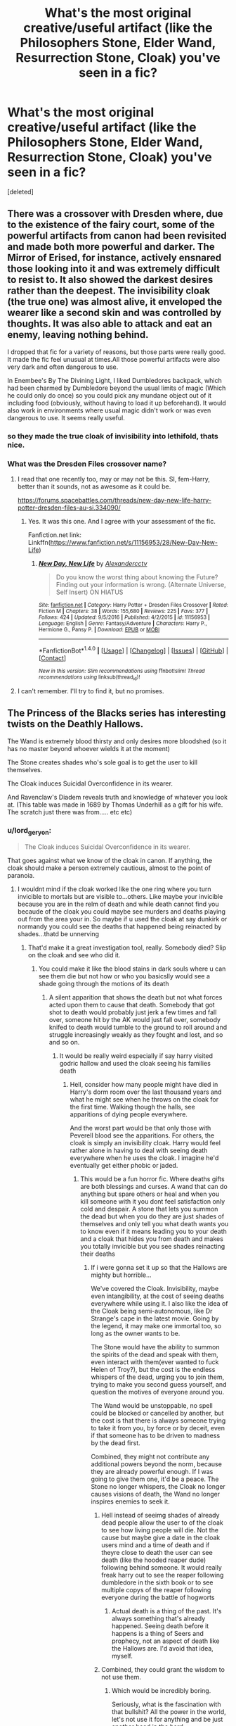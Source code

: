 #+TITLE: What's the most original creative/useful artifact (like the Philosophers Stone, Elder Wand, Resurrection Stone, Cloak) you've seen in a fic?

* What's the most original creative/useful artifact (like the Philosophers Stone, Elder Wand, Resurrection Stone, Cloak) you've seen in a fic?
:PROPERTIES:
:Score: 15
:DateUnix: 1497286411.0
:DateShort: 2017-Jun-12
:END:
[deleted]


** There was a crossover with Dresden where, due to the existence of the fairy court, some of the powerful artifacts from canon had been revisited and made both more powerful and darker. The Mirror of Erised, for instance, actively ensnared those looking into it and was extremely difficult to resist to. It also showed the darkest desires rather than the deepest. The invisibility cloak (the true one) was almost alive, it enveloped the wearer like a second skin and was controlled by thoughts. It was also able to attack and eat an enemy, leaving nothing behind.

I dropped that fic for a variety of reasons, but those parts were really good. It made the fic feel unusual at times.All those powerful artifacts were also very dark and often dangerous to use.

In Enembee's By The Divining Light, I liked Dumbledores backpack, which had been charmed by Dumbledore beyond the usual limits of magic (Which he could only do once) so you could pick any mundane object out of it including food (obviously, without having to load it up beforehand). It would also work in environments where usual magic didn't work or was even dangerous to use. It seems really useful.
:PROPERTIES:
:Author: AnIndividualist
:Score: 10
:DateUnix: 1497296128.0
:DateShort: 2017-Jun-13
:END:

*** so they made the true cloak of invisibility into lethifold, thats nice.
:PROPERTIES:
:Author: Archimand
:Score: 7
:DateUnix: 1497298834.0
:DateShort: 2017-Jun-13
:END:


*** What was the Dresden Files crossover name?
:PROPERTIES:
:Author: Freshenstein
:Score: 1
:DateUnix: 1497320606.0
:DateShort: 2017-Jun-13
:END:

**** I read that one recently too, may or may not be this. SI, fem-Harry, better than it sounds, not as awesome as it could be.

[[https://forums.spacebattles.com/threads/new-day-new-life-harry-potter-dresden-files-au-si.334090/]]
:PROPERTIES:
:Author: Murky_Red
:Score: 4
:DateUnix: 1497322755.0
:DateShort: 2017-Jun-13
:END:

***** Yes. It was this one. And I agree with your assessment of the fic.

Fanfiction.net link: Linkffn([[https://www.fanfiction.net/s/11156953/28/New-Day-New-Life]])
:PROPERTIES:
:Author: AnIndividualist
:Score: 2
:DateUnix: 1497345952.0
:DateShort: 2017-Jun-13
:END:

****** [[http://www.fanfiction.net/s/11156953/1/][*/New Day, New Life/*]] by [[https://www.fanfiction.net/u/4729913/Alexandercctv][/Alexandercctv/]]

#+begin_quote
  Do you know the worst thing about knowing the Future? Finding out your information is wrong. (Alternate Universe, Self Insert) ON HIATUS
#+end_quote

^{/Site/: [[http://www.fanfiction.net/][fanfiction.net]] *|* /Category/: Harry Potter + Dresden Files Crossover *|* /Rated/: Fiction M *|* /Chapters/: 38 *|* /Words/: 155,680 *|* /Reviews/: 225 *|* /Favs/: 377 *|* /Follows/: 424 *|* /Updated/: 9/5/2016 *|* /Published/: 4/2/2015 *|* /id/: 11156953 *|* /Language/: English *|* /Genre/: Fantasy/Adventure *|* /Characters/: Harry P., Hermione G., Pansy P. *|* /Download/: [[http://www.ff2ebook.com/old/ffn-bot/index.php?id=11156953&source=ff&filetype=epub][EPUB]] or [[http://www.ff2ebook.com/old/ffn-bot/index.php?id=11156953&source=ff&filetype=mobi][MOBI]]}

--------------

*FanfictionBot*^{1.4.0} *|* [[[https://github.com/tusing/reddit-ffn-bot/wiki/Usage][Usage]]] | [[[https://github.com/tusing/reddit-ffn-bot/wiki/Changelog][Changelog]]] | [[[https://github.com/tusing/reddit-ffn-bot/issues/][Issues]]] | [[[https://github.com/tusing/reddit-ffn-bot/][GitHub]]] | [[[https://www.reddit.com/message/compose?to=tusing][Contact]]]

^{/New in this version: Slim recommendations using/ ffnbot!slim! /Thread recommendations using/ linksub(thread_id)!}
:PROPERTIES:
:Author: FanfictionBot
:Score: 1
:DateUnix: 1497345964.0
:DateShort: 2017-Jun-13
:END:


**** I can't remember. I'll try to find it, but no promises.
:PROPERTIES:
:Author: AnIndividualist
:Score: 1
:DateUnix: 1497344402.0
:DateShort: 2017-Jun-13
:END:


** The Princess of the Blacks series has interesting twists on the Deathly Hallows.

The Wand is extremely blood thirsty and only desires more bloodshed (so it has no master beyond whoever wields it at the moment)

The Stone creates shades who's sole goal is to get the user to kill themselves.

The Cloak induces Suicidal Overconfidence in its wearer.

And Ravenclaw's Diadem reveals truth and knowledge of whatever you look at. (This table was made in 1689 by Thomas Underhill as a gift for his wife. The scratch just there was from..... etc etc)
:PROPERTIES:
:Author: archangelceaser
:Score: 8
:DateUnix: 1497306429.0
:DateShort: 2017-Jun-13
:END:

*** u/lord_geryon:
#+begin_quote
  The Cloak induces Suicidal Overconfidence in its wearer.
#+end_quote

That goes against what we know of the cloak in canon. If anything, the cloak should make a person extremely cautious, almost to the point of paranoia.
:PROPERTIES:
:Author: lord_geryon
:Score: 5
:DateUnix: 1497376442.0
:DateShort: 2017-Jun-13
:END:

**** I wouldnt mind if the cloak worked like the one ring where you turn invicible to mortals but are visible to...others. Like maybe your invicible because you are in the relm of death and while death cannot find you becaude of the cloak you could maybe see murders and deaths playing out from the area your in. So maybe if u used the cloak at say dunkirk or normandy you could see the deaths that happened being reinacted by shades...thatd be unnerving
:PROPERTIES:
:Author: flingerdinger
:Score: 1
:DateUnix: 1497395366.0
:DateShort: 2017-Jun-14
:END:

***** That'd make it a great investigation tool, really. Somebody died? Slip on the cloak and see who did it.
:PROPERTIES:
:Author: lord_geryon
:Score: 2
:DateUnix: 1497395663.0
:DateShort: 2017-Jun-14
:END:

****** You could make it like the blood stains in dark souls where u can see them die but not how or who you basicslly would see a shade going through the motions of its death
:PROPERTIES:
:Author: flingerdinger
:Score: 2
:DateUnix: 1497395902.0
:DateShort: 2017-Jun-14
:END:

******* A silent apparition that shows the death but not what forces acted upon them to cause that death. Somebody that got shot to death would probably just jerk a few times and fall over, someone hit by the AK would just fall over, somebody knifed to death would tumble to the ground to roll around and struggle increasingly weakly as they fought and lost, and so and so on.
:PROPERTIES:
:Author: lord_geryon
:Score: 3
:DateUnix: 1497397225.0
:DateShort: 2017-Jun-14
:END:

******** It would be really weird especially if say harry visited godric hallow and used the cloak seeing his families death
:PROPERTIES:
:Author: flingerdinger
:Score: 1
:DateUnix: 1497397611.0
:DateShort: 2017-Jun-14
:END:

********* Hell, consider how many people might have died in Harry's dorm room over the last thousand years and what he might see when he throws on the cloak for the first time. Walking though the halls, see apparitions of dying people everywhere.

And the worst part would be that only those with Peverell blood see the apparitions. For others, the cloak is simply an invisibility cloak. Harry would feel rather alone in having to deal with seeing death everywhere when he uses the cloak. I imagine he'd eventually get either phobic or jaded.
:PROPERTIES:
:Author: lord_geryon
:Score: 1
:DateUnix: 1497398549.0
:DateShort: 2017-Jun-14
:END:

********** This would be a fun horror fic. Where deaths gifts are both blessings and curses. A wand that can do anything but spare others or heal and when you kill someone with it you dont feel satisfaction only cold and despair. A stone that lets you summon the dead but when you do they are just shades of themselves and only tell you what death wants you to know even if it means leading you to your death and a cloak that hides you from death and makes you totally invicible but you see shades reinacting their deaths
:PROPERTIES:
:Author: flingerdinger
:Score: 2
:DateUnix: 1497398873.0
:DateShort: 2017-Jun-14
:END:

*********** If i were gonna set it up so that the Hallows are mighty but horrible...

We've covered the Cloak. Invisibility, maybe even intangibility, at the cost of seeing deaths everywhere while using it. I also like the idea of the Cloak being semi-autonomous, like Dr Strange's cape in the latest movie. Going by the legend, it may make one immortal too, so long as the owner wants to be.

The Stone would have the ability to summon the spirits of the dead and speak with them, even interact with them(ever wanted to fuck Helen of Troy?), but the cost is the endless whispers of the dead, urging you to join them, trying to make you second guess yourself, and question the motives of everyone around you.

The Wand would be unstoppable, no spell could be blocked or cancelled by another, but the cost is that there is always someone trying to take it from you, by force or by deceit, even if that someone has to be driven to madness by the dead first.

Combined, they might not contribute any additional powers beyond the norm, because they are already powerful enough. If I was going to give them one, it'd be a peace. The Stone no longer whispers, the Cloak no longer causes visions of death, the Wand no longer inspires enemies to seek it.
:PROPERTIES:
:Author: lord_geryon
:Score: 3
:DateUnix: 1497399993.0
:DateShort: 2017-Jun-14
:END:

************ Hell instead of seeimg shades of already dead people allow the user to of the cloak to see how living people will die. Not the cause but maybe give a date in the cloak users mind and a time of death and if theyre close to death the user can see death (like the hooded reaper dude) following behind someone. It would really freak harry out to see the reaper following dumbledore in the sixth book or to see multiple copys of the reaper following everyone during the battle of hogworts
:PROPERTIES:
:Author: flingerdinger
:Score: 1
:DateUnix: 1497400205.0
:DateShort: 2017-Jun-14
:END:

************* Actual death is a thing of the past. It's always something that's already happened. Seeing death before it happens is a thing of Seers and prophecy, not an aspect of death like the Hallows are. I'd avoid that idea, myself.
:PROPERTIES:
:Author: lord_geryon
:Score: 1
:DateUnix: 1497400563.0
:DateShort: 2017-Jun-14
:END:


************ Combined, they could grant the wisdom to not use them.
:PROPERTIES:
:Author: AnIndividualist
:Score: 1
:DateUnix: 1497431943.0
:DateShort: 2017-Jun-14
:END:

************* Which would be incredibly boring.

Seriously, what is the fascination with that bullshit? All the power in the world, let's not use it for anything and be just another head in the herd.
:PROPERTIES:
:Author: lord_geryon
:Score: 1
:DateUnix: 1497449038.0
:DateShort: 2017-Jun-14
:END:

************** Not necessarily, It could make you realize that you'd better seek your own power instead of relying on and running after powerful artifacts made by others.

The thing is, this is some pretty dark power to wield. Those things always come at a price. The wisdom to not be blinded by it and seek power elsewhere seems a very good lesson to learn. Not because it's power and power is bad, but because their powers are a lie, that leads you to your doom.

The guy that would have spent years to gather the Hallows would suddenly realize that he has found something else he didn't know he was after. He would take a new look at all those years and grow from it. Maybe, the 3 Hallows combined could give the wearer some magically enforced epiphany that would allow them to grow and accomplish what they really want to accomplish without needing the Hallows anymore.

But basically, the idea of someone spending years gathering and using the Hallows, with is mental health and his life at risk, only to find out that they're useless now that he has the 3 seems deliciously ironic to me. Though now that I think about it, I do prefer the other solutions instead of the last.

I know where you're coming from though, and I would agree that just making it the kind of wisdom bullshit you describe is actually pretty awful. But that's not really what I had in mind. What I had in mind was that such dark artifacts should probably screw the user just one more time. Or at least make him realize that what he seeks is not here.
:PROPERTIES:
:Author: AnIndividualist
:Score: 1
:DateUnix: 1497450290.0
:DateShort: 2017-Jun-14
:END:

*************** The Cloak pushes you towards being afraid to use it or uncaring about death, easily suicidal. The Stone tries to make you suicidal, isolated, and hesitant to act. The Wand makes you always hunted, with no indication of who it might be, pushing the user towards paranoia and isolation.

There is a theme there, one in which those with a weak will won't survive for long, either falling to their own hand or that of another. The combination of the three is meant to retain the power of the Hallows while alleviating the downsides, meaning it would need someone strong of will to gather them together in the first place.

That accomplishment should be rewarded, not given one of the those 'the true reward is friendship/wisdom/life' rewards you see in badly written movies, but a real reward. Something useful.
:PROPERTIES:
:Author: lord_geryon
:Score: 2
:DateUnix: 1497451495.0
:DateShort: 2017-Jun-14
:END:

**************** Yes, that makes sense, yes.

However:

#+begin_quote
  That accomplishment should be rewarded, not given one of the those 'the true reward is friendship/wisdom/life' rewards you see in badly written movies, but a real reward. Something useful.
#+end_quote

That's not what I had in mind. What I had in mind was putting you on the right tracks to get a power your own, and helping you get there.

However, your idea does make more sense than mine, in this instance.
:PROPERTIES:
:Author: AnIndividualist
:Score: 1
:DateUnix: 1497452368.0
:DateShort: 2017-Jun-14
:END:

***************** There's also the consideration that someone that possessed strong enough will to resist the downsides of the Hallows would more than likely also possess the wisdom not to overuse them.

After all, the Cloak at least doesn't influence the owner unless it is being used(or at least using the invisibility/intangibility effect). Maybe the whispers of the dead from the Stone would fade away after a certain period of time if it wasn't used, until the Stone was used again and the whispers return(they last longer each time it's used?). The Wand might not inspire another enemy if it's not being used(the wielder would probably have another wand to use, after all) or if the previous enemy was defeated without using the Wand.

Making the Hallows acknowledge the wisdom of their proper use is, imo, a better way to incorporate that idea than to make it a sudden thing once you have them all.
:PROPERTIES:
:Author: lord_geryon
:Score: 1
:DateUnix: 1497453292.0
:DateShort: 2017-Jun-14
:END:

****************** I was thinking more about some versions of the Hallows that would slowly corrupt the wielder in exchange for power actually. Actively making him more and more paranoiac or overconfident and thirsty for power or withdrawn and suicidal, for instance. Something about the price of a power you never earned versus a power your own. And the idea that shortcuts are dangerous but can sometimes lead you farther than you would've gone without it. In this case from the first type of power to the second by reuniting the Hallows.\\
There's also the idea that the power of the Hallows could have been strengthened by adding this type of way out of the curse.

But it's not the case here.
:PROPERTIES:
:Author: AnIndividualist
:Score: 1
:DateUnix: 1497456467.0
:DateShort: 2017-Jun-14
:END:


**** You know, sometimes I wonder if people here forget that they're in [[/r/HPfanfiction]].
:PROPERTIES:
:Author: DatKidNamedCara
:Score: 1
:DateUnix: 1497470325.0
:DateShort: 2017-Jun-15
:END:

***** ??

Not following.
:PROPERTIES:
:Author: lord_geryon
:Score: 1
:DateUnix: 1497479203.0
:DateShort: 2017-Jun-15
:END:

****** It seems like you're criticizing the fanfiction for not following canon. But it's fanfiction.
:PROPERTIES:
:Author: DatKidNamedCara
:Score: 1
:DateUnix: 1497480176.0
:DateShort: 2017-Jun-15
:END:

******* If you read the comment chain that followed my comment, you'd know that I don't religiously follow canon.

However, I do think it's important to not up and do a complete 180 on canon either, not without some serious justification.
:PROPERTIES:
:Author: lord_geryon
:Score: 0
:DateUnix: 1497481285.0
:DateShort: 2017-Jun-15
:END:

******** It's called AU. It's perfectly okay.
:PROPERTIES:
:Author: DatKidNamedCara
:Score: 1
:DateUnix: 1497490424.0
:DateShort: 2017-Jun-15
:END:


** If you like original and strange artifacts I'd highly recommend Sacrifices Arc, it starts with linkffn(Saving Connor). Lots of cool stuff in there, but my favourite would probably be The Maze. A semi-sentinent maze of light and glass and mirrors, any who enter are trapped there for days, weeks, months, years until The Maze let's you out. It will look after you, provide you whatever you need to survive. And as you walk, in its walls you'll see images and memories. The way out of the maze is in accepting the truth behind what you've done and who you are. No matter how unpleasant you find that truth.
:PROPERTIES:
:Author: Min_Incarnate
:Score: 15
:DateUnix: 1497302788.0
:DateShort: 2017-Jun-13
:END:

*** That series is in desperate need of an editor, but damn if it doesn't have some of the most creative uses of magic I've ever read about. It was the first fic I read that really made me stop and think, "Holy fuck, magic is /dangerous/."
:PROPERTIES:
:Author: KalmiaKamui
:Score: 7
:DateUnix: 1497317239.0
:DateShort: 2017-Jun-13
:END:


*** [[http://www.fanfiction.net/s/2580283/1/][*/Saving Connor/*]] by [[https://www.fanfiction.net/u/895946/Lightning-on-the-Wave][/Lightning on the Wave/]]

#+begin_quote
  AU, eventual HPDM slash, very Slytherin!Harry. Harry's twin Connor is the Boy Who Lived, and Harry is devoted to protecting him by making himself look ordinary. But certain people won't let Harry stay in the shadows... COMPLETE
#+end_quote

^{/Site/: [[http://www.fanfiction.net/][fanfiction.net]] *|* /Category/: Harry Potter *|* /Rated/: Fiction M *|* /Chapters/: 22 *|* /Words/: 81,263 *|* /Reviews/: 1,844 *|* /Favs/: 5,142 *|* /Follows/: 1,241 *|* /Updated/: 10/5/2005 *|* /Published/: 9/15/2005 *|* /Status/: Complete *|* /id/: 2580283 *|* /Language/: English *|* /Genre/: Adventure *|* /Characters/: Harry P. *|* /Download/: [[http://www.ff2ebook.com/old/ffn-bot/index.php?id=2580283&source=ff&filetype=epub][EPUB]] or [[http://www.ff2ebook.com/old/ffn-bot/index.php?id=2580283&source=ff&filetype=mobi][MOBI]]}

--------------

*FanfictionBot*^{1.4.0} *|* [[[https://github.com/tusing/reddit-ffn-bot/wiki/Usage][Usage]]] | [[[https://github.com/tusing/reddit-ffn-bot/wiki/Changelog][Changelog]]] | [[[https://github.com/tusing/reddit-ffn-bot/issues/][Issues]]] | [[[https://github.com/tusing/reddit-ffn-bot/][GitHub]]] | [[[https://www.reddit.com/message/compose?to=tusing][Contact]]]

^{/New in this version: Slim recommendations using/ ffnbot!slim! /Thread recommendations using/ linksub(thread_id)!}
:PROPERTIES:
:Author: FanfictionBot
:Score: 2
:DateUnix: 1497302793.0
:DateShort: 2017-Jun-13
:END:


** The Anatema Codex in linkffn(Harry Potter and the Prince of Slytherin) and the Sorting Hat in linkffn(The Lie I've Lived)

*Anathema Codex:*\\
A collection of 12 (?) spells so dangerous and to the world that the Ministry doesn't even risk sending you to Azkaban. Each spell is pure "Wild Magic" and way more dangerous than any Unforgivable. You just get chucked headfirst into the Veil. Wizengmont, and its equivalents in other countries, were created to enforce this ban and, eventually, hide the knowledge of the Codex's existence.

This is a really neat piece of worldbuilding that adds so much more to the fic. "Wild Magic" (ancient magic from a time before) is a big part of this fic, and the Anathema Codex is a great bit of mystery and lore.

*The Sorting Hat:*\\
In the Lie I've Lived, he doesn't just sort kids. He's a full blown character with emotions, wants, and a hell of a lot of sarcasm. I've never seen another fic do this (take a throwaway artifact and make is a main character) but the Lie I've Lived does this perfectly.
:PROPERTIES:
:Author: JoseElEntrenador
:Score: 4
:DateUnix: 1497326887.0
:DateShort: 2017-Jun-13
:END:

*** [[http://www.fanfiction.net/s/3384712/1/][*/The Lie I've Lived/*]] by [[https://www.fanfiction.net/u/940359/jbern][/jbern/]]

#+begin_quote
  Not all of James died that night. Not all of Harry lived. The Triwizard Tournament as it should have been and a hero discovering who he really wants to be.
#+end_quote

^{/Site/: [[http://www.fanfiction.net/][fanfiction.net]] *|* /Category/: Harry Potter *|* /Rated/: Fiction M *|* /Chapters/: 24 *|* /Words/: 234,571 *|* /Reviews/: 4,530 *|* /Favs/: 10,146 *|* /Follows/: 4,608 *|* /Updated/: 5/28/2009 *|* /Published/: 2/9/2007 *|* /Status/: Complete *|* /id/: 3384712 *|* /Language/: English *|* /Genre/: Adventure/Romance *|* /Characters/: Harry P., Fleur D. *|* /Download/: [[http://www.ff2ebook.com/old/ffn-bot/index.php?id=3384712&source=ff&filetype=epub][EPUB]] or [[http://www.ff2ebook.com/old/ffn-bot/index.php?id=3384712&source=ff&filetype=mobi][MOBI]]}

--------------

[[http://www.fanfiction.net/s/11191235/1/][*/Harry Potter and the Prince of Slytherin/*]] by [[https://www.fanfiction.net/u/4788805/The-Sinister-Man][/The Sinister Man/]]

#+begin_quote
  Harry Potter was Sorted into Slytherin after a crappy childhood. His brother Jim is believed to be the BWL. Think you know this story? Think again. Year Three (Harry Potter and the Death Eater Menace) starts on 9/1/16. NO romantic pairings prior to Fourth Year. Basically good Dumbledore and Weasleys. Limited bashing (mainly of James).
#+end_quote

^{/Site/: [[http://www.fanfiction.net/][fanfiction.net]] *|* /Category/: Harry Potter *|* /Rated/: Fiction T *|* /Chapters/: 91 *|* /Words/: 568,844 *|* /Reviews/: 7,027 *|* /Favs/: 6,053 *|* /Follows/: 7,191 *|* /Updated/: 5/20 *|* /Published/: 4/17/2015 *|* /id/: 11191235 *|* /Language/: English *|* /Genre/: Adventure/Mystery *|* /Characters/: Harry P., Hermione G., Neville L., Theodore N. *|* /Download/: [[http://www.ff2ebook.com/old/ffn-bot/index.php?id=11191235&source=ff&filetype=epub][EPUB]] or [[http://www.ff2ebook.com/old/ffn-bot/index.php?id=11191235&source=ff&filetype=mobi][MOBI]]}

--------------

*FanfictionBot*^{1.4.0} *|* [[[https://github.com/tusing/reddit-ffn-bot/wiki/Usage][Usage]]] | [[[https://github.com/tusing/reddit-ffn-bot/wiki/Changelog][Changelog]]] | [[[https://github.com/tusing/reddit-ffn-bot/issues/][Issues]]] | [[[https://github.com/tusing/reddit-ffn-bot/][GitHub]]] | [[[https://www.reddit.com/message/compose?to=tusing][Contact]]]

^{/New in this version: Slim recommendations using/ ffnbot!slim! /Thread recommendations using/ linksub(thread_id)!}
:PROPERTIES:
:Author: FanfictionBot
:Score: 0
:DateUnix: 1497326891.0
:DateShort: 2017-Jun-13
:END:


** [deleted]
:PROPERTIES:
:Score: 6
:DateUnix: 1497292295.0
:DateShort: 2017-Jun-12
:END:

*** In the same idea, I'd like to mention the very common tardis!trunk which contains a nice flat with all commodities (sometimes even including a working floo).
:PROPERTIES:
:Author: AnIndividualist
:Score: 1
:DateUnix: 1497359745.0
:DateShort: 2017-Jun-13
:END:


** - One of the Pioneer Plaques is a Horcrux.

- Augamenti at the sun until it goes supernova.

- Find out if there is life on other planets/star systems by massively overpowering Homenum Revelio.

- Earth is a Horcrux

- weaponized portkeys (attach about-to-explode thing to portkey, activate)

- sunglass monocles for Basilisks (so one eye petrifies, the other kills)
:PROPERTIES:
:Author: ABZB
:Score: 4
:DateUnix: 1497308135.0
:DateShort: 2017-Jun-13
:END:

*** Were those from actual stories you read or did you just make them up?
:PROPERTIES:
:Author: Freshenstein
:Score: 2
:DateUnix: 1497320735.0
:DateShort: 2017-Jun-13
:END:

**** The first, at the very least, comes from a fic: Harry Potter and the Methods of Rationality. No idea about the others, but with the first one as the start that it gives one could presume that they are from fics too, maybe even from HPMoR too (the author had a tendency of throwing random ideas out of the blue and at a certain point you stop paying attention at them, so it's a “maybe”).
:PROPERTIES:
:Author: Kazeto
:Score: 7
:DateUnix: 1497323641.0
:DateShort: 2017-Jun-13
:END:

***** The second one also comes from HPMOR, the third one is an HPMOR meta-fic where Harry transfigures himself to give himself more magic, and blows up the entire Earth to destroy Voldemort's horcruxes. Not sure what it's called, someone else might be able to find it.
:PROPERTIES:
:Author: AtomKola
:Score: 3
:DateUnix: 1497341309.0
:DateShort: 2017-Jun-13
:END:

****** indeed
:PROPERTIES:
:Author: ABZB
:Score: 1
:DateUnix: 1497357529.0
:DateShort: 2017-Jun-13
:END:


**** The last one is from linkffn(If Looks Could Kill). It's a great one-shot
:PROPERTIES:
:Author: Umbreon717
:Score: 3
:DateUnix: 1497489922.0
:DateShort: 2017-Jun-15
:END:

***** [[http://www.fanfiction.net/s/11572455/1/][*/If Looks Could Kill/*]] by [[https://www.fanfiction.net/u/5729966/questionablequotation][/questionablequotation/]]

#+begin_quote
  ONE-SHOT: After Arthur Weasley nearly dies at the Ministry, Harry wonders why Voldemort's snake isn't something more exotic...really, no self-respecting Parseltongue should limit himself to something as mundane as a regular snake. In which Harry makes use of what he learned in Care of Magical Creatures, Kreacher is forced to cooperate, and the Chamber hides a new Secret..
#+end_quote

^{/Site/: [[http://www.fanfiction.net/][fanfiction.net]] *|* /Category/: Harry Potter *|* /Rated/: Fiction T *|* /Words/: 17,243 *|* /Reviews/: 245 *|* /Favs/: 2,542 *|* /Follows/: 716 *|* /Published/: 10/21/2015 *|* /Status/: Complete *|* /id/: 11572455 *|* /Language/: English *|* /Download/: [[http://www.ff2ebook.com/old/ffn-bot/index.php?id=11572455&source=ff&filetype=epub][EPUB]] or [[http://www.ff2ebook.com/old/ffn-bot/index.php?id=11572455&source=ff&filetype=mobi][MOBI]]}

--------------

*FanfictionBot*^{1.4.0} *|* [[[https://github.com/tusing/reddit-ffn-bot/wiki/Usage][Usage]]] | [[[https://github.com/tusing/reddit-ffn-bot/wiki/Changelog][Changelog]]] | [[[https://github.com/tusing/reddit-ffn-bot/issues/][Issues]]] | [[[https://github.com/tusing/reddit-ffn-bot/][GitHub]]] | [[[https://www.reddit.com/message/compose?to=tusing][Contact]]]

^{/New in this version: Slim recommendations using/ ffnbot!slim! /Thread recommendations using/ linksub(thread_id)!}
:PROPERTIES:
:Author: FanfictionBot
:Score: 2
:DateUnix: 1497489964.0
:DateShort: 2017-Jun-15
:END:


**** Every single one from at least one fic I read.
:PROPERTIES:
:Author: ABZB
:Score: 2
:DateUnix: 1497357559.0
:DateShort: 2017-Jun-13
:END:


*** u/Jahoan:
#+begin_quote

  - weaponized portkeys
#+end_quote

Linkffn(I Still Haven't Found What I'm Looking For) Harry uses a portkey that throws the rider into orbit. He uses it to kill a Sith Assassin, and states that he used it to dispose of at least a couple of Dark Lords.
:PROPERTIES:
:Author: Jahoan
:Score: 2
:DateUnix: 1498718481.0
:DateShort: 2017-Jun-29
:END:

**** [[http://www.fanfiction.net/s/11157943/1/][*/I Still Haven't Found What I'm Looking For/*]] by [[https://www.fanfiction.net/u/4404355/kathryn518][/kathryn518/]]

#+begin_quote
  Ahsoka Tano left the Jedi Order, walking away after their betrayal. She did not consider the consequences of what her actions might bring, or the danger she might be in. A chance run in with a single irreverent, and possibly crazy, person in a bar changes the course of fate for an entire galaxy.
#+end_quote

^{/Site/: [[http://www.fanfiction.net/][fanfiction.net]] *|* /Category/: Star Wars + Harry Potter Crossover *|* /Rated/: Fiction M *|* /Chapters/: 15 *|* /Words/: 317,420 *|* /Reviews/: 4,282 *|* /Favs/: 9,917 *|* /Follows/: 11,396 *|* /Updated/: 1/13 *|* /Published/: 4/2/2015 *|* /id/: 11157943 *|* /Language/: English *|* /Genre/: Adventure/Romance *|* /Characters/: Aayla S., Ahsoka T., Harry P. *|* /Download/: [[http://www.ff2ebook.com/old/ffn-bot/index.php?id=11157943&source=ff&filetype=epub][EPUB]] or [[http://www.ff2ebook.com/old/ffn-bot/index.php?id=11157943&source=ff&filetype=mobi][MOBI]]}

--------------

*FanfictionBot*^{1.4.0} *|* [[[https://github.com/tusing/reddit-ffn-bot/wiki/Usage][Usage]]] | [[[https://github.com/tusing/reddit-ffn-bot/wiki/Changelog][Changelog]]] | [[[https://github.com/tusing/reddit-ffn-bot/issues/][Issues]]] | [[[https://github.com/tusing/reddit-ffn-bot/][GitHub]]] | [[[https://www.reddit.com/message/compose?to=tusing][Contact]]]

^{/New in this version: Slim recommendations using/ ffnbot!slim! /Thread recommendations using/ linksub(thread_id)!}
:PROPERTIES:
:Author: FanfictionBot
:Score: 1
:DateUnix: 1498718501.0
:DateShort: 2017-Jun-29
:END:


*** u/AnIndividualist:
#+begin_quote
  weaponized portkeys (attach about-to-explode thing to portkey, activate)
#+end_quote

At this point I'd like to rec a short fic I found amazing. Both silly and brilliant. Linkffn([[https://www.fanfiction.net/s/5136938/1/Innocence-and-Roses]])

Has weaponized portkeys, though a little different from what you describe. Won't spoil though.
:PROPERTIES:
:Author: AnIndividualist
:Score: 1
:DateUnix: 1497346627.0
:DateShort: 2017-Jun-13
:END:

**** [[http://www.fanfiction.net/s/5136938/1/][*/Innocence and Roses/*]] by [[https://www.fanfiction.net/u/1616281/FirstYear][/FirstYear/]]

#+begin_quote
  Harry sees a small light from his window. Upon investigating he finds Luna. Planting Roses?
#+end_quote

^{/Site/: [[http://www.fanfiction.net/][fanfiction.net]] *|* /Category/: Harry Potter *|* /Rated/: Fiction T *|* /Chapters/: 10 *|* /Words/: 20,088 *|* /Reviews/: 68 *|* /Favs/: 54 *|* /Follows/: 34 *|* /Updated/: 8/7/2009 *|* /Published/: 6/14/2009 *|* /Status/: Complete *|* /id/: 5136938 *|* /Language/: English *|* /Genre/: Mystery/Drama *|* /Characters/: Luna L., Harry P. *|* /Download/: [[http://www.ff2ebook.com/old/ffn-bot/index.php?id=5136938&source=ff&filetype=epub][EPUB]] or [[http://www.ff2ebook.com/old/ffn-bot/index.php?id=5136938&source=ff&filetype=mobi][MOBI]]}

--------------

*FanfictionBot*^{1.4.0} *|* [[[https://github.com/tusing/reddit-ffn-bot/wiki/Usage][Usage]]] | [[[https://github.com/tusing/reddit-ffn-bot/wiki/Changelog][Changelog]]] | [[[https://github.com/tusing/reddit-ffn-bot/issues/][Issues]]] | [[[https://github.com/tusing/reddit-ffn-bot/][GitHub]]] | [[[https://www.reddit.com/message/compose?to=tusing][Contact]]]

^{/New in this version: Slim recommendations using/ ffnbot!slim! /Thread recommendations using/ linksub(thread_id)!}
:PROPERTIES:
:Author: FanfictionBot
:Score: 1
:DateUnix: 1497346648.0
:DateShort: 2017-Jun-13
:END:


*** The second one would not work...maybe you could transfigure all the suns hydrogen into helium and force it into its red giant stage
:PROPERTIES:
:Author: flingerdinger
:Score: 1
:DateUnix: 1497395504.0
:DateShort: 2017-Jun-14
:END:

**** There is an upper bound on the mass of a star. The heavier the star, the faster its fusion reactions go, and although it has more stuff to fuse, the former grows much more quickly than the latter. Stars about 100 times the mass of our sun go massively supernova after only a few million years. At some point beyond that, it would supernova more or less instantly.

The idea there was to conjure a couple hundred solar masses of water, which would collapse under its gravity, then massive supernova.

This was from one-shot off of the fic with the Pioneer plaque being a Horcrux, and HP thought the supernova would be enough to destroy the Horcrux (it would definitely be sufficient to vaporize the plaque). He pointed out he could imbue the supernova with Fiendfire in any event, IIRC.
:PROPERTIES:
:Author: ABZB
:Score: 2
:DateUnix: 1497395891.0
:DateShort: 2017-Jun-14
:END:

***** Ah i just thought you were sending streams of water at the sun XD my bad
:PROPERTIES:
:Author: flingerdinger
:Score: 2
:DateUnix: 1497395948.0
:DateShort: 2017-Jun-14
:END:

****** I got a pissing on a wildfire vibe from that one too lol
:PROPERTIES:
:Score: 1
:DateUnix: 1497463302.0
:DateShort: 2017-Jun-14
:END:

******* Hell the only real way to cause a star especially a small one like our sun (our sun will never go supernova its to small, it will just go red giant then die in a basic nova leaving its core) to go super nova is to literay chuck another star at it
:PROPERTIES:
:Author: flingerdinger
:Score: 2
:DateUnix: 1497463480.0
:DateShort: 2017-Jun-14
:END:


** linkffn(RuneMaster) has Harry seek out the Goblins to have them create a weapon for him on the same level as the Sword of Gryffindor and Ravenclaw's Diadem --- an enchanted Scythe that becomes known as the Potter Scythe.
:PROPERTIES:
:Author: Achille-Talon
:Score: 1
:DateUnix: 1503165871.0
:DateShort: 2017-Aug-19
:END:

*** [[http://www.fanfiction.net/s/5077573/1/][*/RuneMaster/*]] by [[https://www.fanfiction.net/u/397906/Tigerman][/Tigerman/]]

#+begin_quote
  In third year, Harry decided to quit Divination, following Hermione. Having to take a substitute course, he end up choosing Ancient Runes and find himself to be quite gifted. Smart Harry. Slightly manipulative. Rated M for later subjects and language.
#+end_quote

^{/Site/: [[http://www.fanfiction.net/][fanfiction.net]] *|* /Category/: Harry Potter *|* /Rated/: Fiction M *|* /Chapters/: 18 *|* /Words/: 149,721 *|* /Reviews/: 3,546 *|* /Favs/: 13,069 *|* /Follows/: 5,473 *|* /Updated/: 12/30/2009 *|* /Published/: 5/21/2009 *|* /Status/: Complete *|* /id/: 5077573 *|* /Language/: English *|* /Genre/: Adventure/Humor *|* /Characters/: Harry P., Luna L. *|* /Download/: [[http://www.ff2ebook.com/old/ffn-bot/index.php?id=5077573&source=ff&filetype=epub][EPUB]] or [[http://www.ff2ebook.com/old/ffn-bot/index.php?id=5077573&source=ff&filetype=mobi][MOBI]]}

--------------

*FanfictionBot*^{1.4.0} *|* [[[https://github.com/tusing/reddit-ffn-bot/wiki/Usage][Usage]]] | [[[https://github.com/tusing/reddit-ffn-bot/wiki/Changelog][Changelog]]] | [[[https://github.com/tusing/reddit-ffn-bot/issues/][Issues]]] | [[[https://github.com/tusing/reddit-ffn-bot/][GitHub]]] | [[[https://www.reddit.com/message/compose?to=tusing][Contact]]]

^{/New in this version: Slim recommendations using/ ffnbot!slim! /Thread recommendations using/ linksub(thread_id)!}
:PROPERTIES:
:Author: FanfictionBot
:Score: 1
:DateUnix: 1503165882.0
:DateShort: 2017-Aug-19
:END:


** I liked the named artifact in linkffn(The Marriage Stone). The artifact revealed who a person would be best suited to marry. In the beginning it is explained that using the artifact isn't always the best idea, since if you are already married, you could potentially see someone else. I thought the idea of the artifact's power was an interesting way to usher the main plot of the story.
:PROPERTIES:
:Author: _awesaum_
:Score: 1
:DateUnix: 1497299845.0
:DateShort: 2017-Jun-13
:END:

*** [[http://www.fanfiction.net/s/3484954/1/][*/The Marriage Stone/*]] by [[https://www.fanfiction.net/u/1253890/Josephine-Darcy][/Josephine Darcy/]]

#+begin_quote
  SSHP. To avoid the machinations of the Ministry, Harry must marry a reluctant Severus Snape. But marriage to Snape is only the beginning of Harry's problems. Voldemort has returned, and before too long Harry's marriage may determine the world's fate.
#+end_quote

^{/Site/: [[http://www.fanfiction.net/][fanfiction.net]] *|* /Category/: Harry Potter *|* /Rated/: Fiction M *|* /Chapters/: 78 *|* /Words/: 382,044 *|* /Reviews/: 15,033 *|* /Favs/: 9,478 *|* /Follows/: 8,112 *|* /Updated/: 11/22/2016 *|* /Published/: 4/9/2007 *|* /id/: 3484954 *|* /Language/: English *|* /Genre/: Romance/Adventure *|* /Characters/: Harry P., Severus S. *|* /Download/: [[http://www.ff2ebook.com/old/ffn-bot/index.php?id=3484954&source=ff&filetype=epub][EPUB]] or [[http://www.ff2ebook.com/old/ffn-bot/index.php?id=3484954&source=ff&filetype=mobi][MOBI]]}

--------------

*FanfictionBot*^{1.4.0} *|* [[[https://github.com/tusing/reddit-ffn-bot/wiki/Usage][Usage]]] | [[[https://github.com/tusing/reddit-ffn-bot/wiki/Changelog][Changelog]]] | [[[https://github.com/tusing/reddit-ffn-bot/issues/][Issues]]] | [[[https://github.com/tusing/reddit-ffn-bot/][GitHub]]] | [[[https://www.reddit.com/message/compose?to=tusing][Contact]]]

^{/New in this version: Slim recommendations using/ ffnbot!slim! /Thread recommendations using/ linksub(thread_id)!}
:PROPERTIES:
:Author: FanfictionBot
:Score: 1
:DateUnix: 1497299880.0
:DateShort: 2017-Jun-13
:END:


** The Power of the Mind by Landstradd, Harry has a number of cool things like a Ring Focus Primarily set for Shield Spells, a Staff like Focus that while Ampping his spells burns his skin off which clears up why Wizard would use Wands rather than Staffs.

I don't remember the story but the Slytherin Locket was a Magical Battery useful in Rituals and stuff, so Harry I think transfers or breaks the Horcrux enchantment to make use of it.
:PROPERTIES:
:Author: KidCoheed
:Score: 1
:DateUnix: 1497316260.0
:DateShort: 2017-Jun-13
:END:
